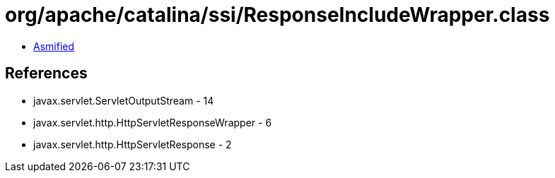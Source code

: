 = org/apache/catalina/ssi/ResponseIncludeWrapper.class

 - link:ResponseIncludeWrapper-asmified.java[Asmified]

== References

 - javax.servlet.ServletOutputStream - 14
 - javax.servlet.http.HttpServletResponseWrapper - 6
 - javax.servlet.http.HttpServletResponse - 2
